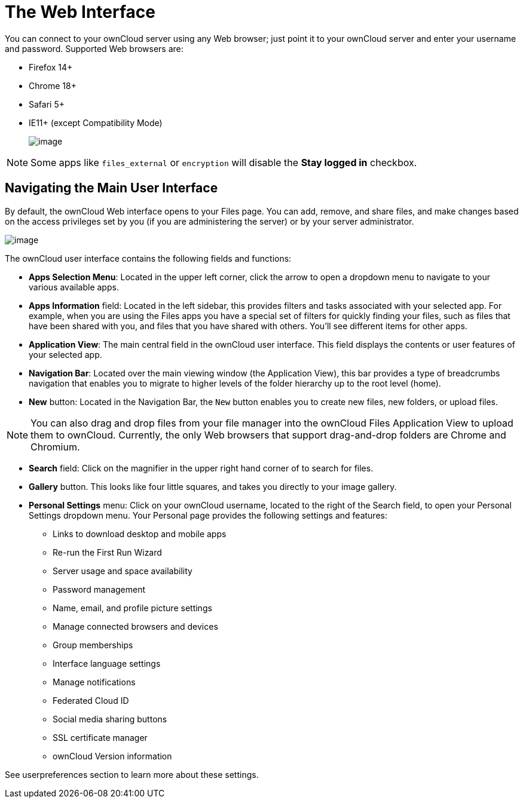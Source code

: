= The Web Interface

You can connect to your ownCloud server using any Web browser; just
point it to your ownCloud server and enter your username and password.
Supported Web browsers are:

* Firefox 14+
* Chrome 18+
* Safari 5+
* IE11+ (except Compatibility Mode)
+
image:/server/user_manual/_images/oc_connect.png[image]

NOTE: Some apps like `files_external` or `encryption` will disable the *Stay logged in* checkbox.

[[navigating-the-main-user-interface]]
Navigating the Main User Interface
----------------------------------

By default, the ownCloud Web interface opens to your Files page. You can
add, remove, and share files, and make changes based on the access
privileges set by you (if you are administering the server) or by your
server administrator.

image:/server/user_manual/_images/files_page.png[image]

The ownCloud user interface contains the following fields and functions:

* *Apps Selection Menu*: Located in the upper left corner, click the
arrow to open a dropdown menu to navigate to your various available
apps.
* *Apps Information* field: Located in the left sidebar, this provides
filters and tasks associated with your selected app. For example, when
you are using the Files apps you have a special set of filters for
quickly finding your files, such as files that have been shared with
you, and files that you have shared with others. You’ll see different
items for other apps.
* *Application View*: The main central field in the ownCloud user
interface. This field displays the contents or user features of your
selected app.
* *Navigation Bar*: Located over the main viewing window (the
Application View), this bar provides a type of breadcrumbs navigation
that enables you to migrate to higher levels of the folder hierarchy up
to the root level (home).
* *New* button: Located in the Navigation Bar, the `New` button enables
you to create new files, new folders, or upload files.

NOTE: You can also drag and drop files from your file manager into the ownCloud Files Application View to upload them to ownCloud. Currently, the only Web browsers that support drag-and-drop folders are Chrome and Chromium.

* *Search* field: Click on the magnifier in the upper right hand corner
of to search for files.
* *Gallery* button. This looks like four little squares, and takes you
directly to your image gallery.
* *Personal Settings* menu: Click on your ownCloud username, located to
the right of the Search field, to open your Personal Settings dropdown
menu. Your Personal page provides the following settings and features:
** Links to download desktop and mobile apps
** Re-run the First Run Wizard
** Server usage and space availability
** Password management
** Name, email, and profile picture settings
** Manage connected browsers and devices
** Group memberships
** Interface language settings
** Manage notifications
** Federated Cloud ID
** Social media sharing buttons
** SSL certificate manager
** ownCloud Version information

See userpreferences section to learn more about these settings.
